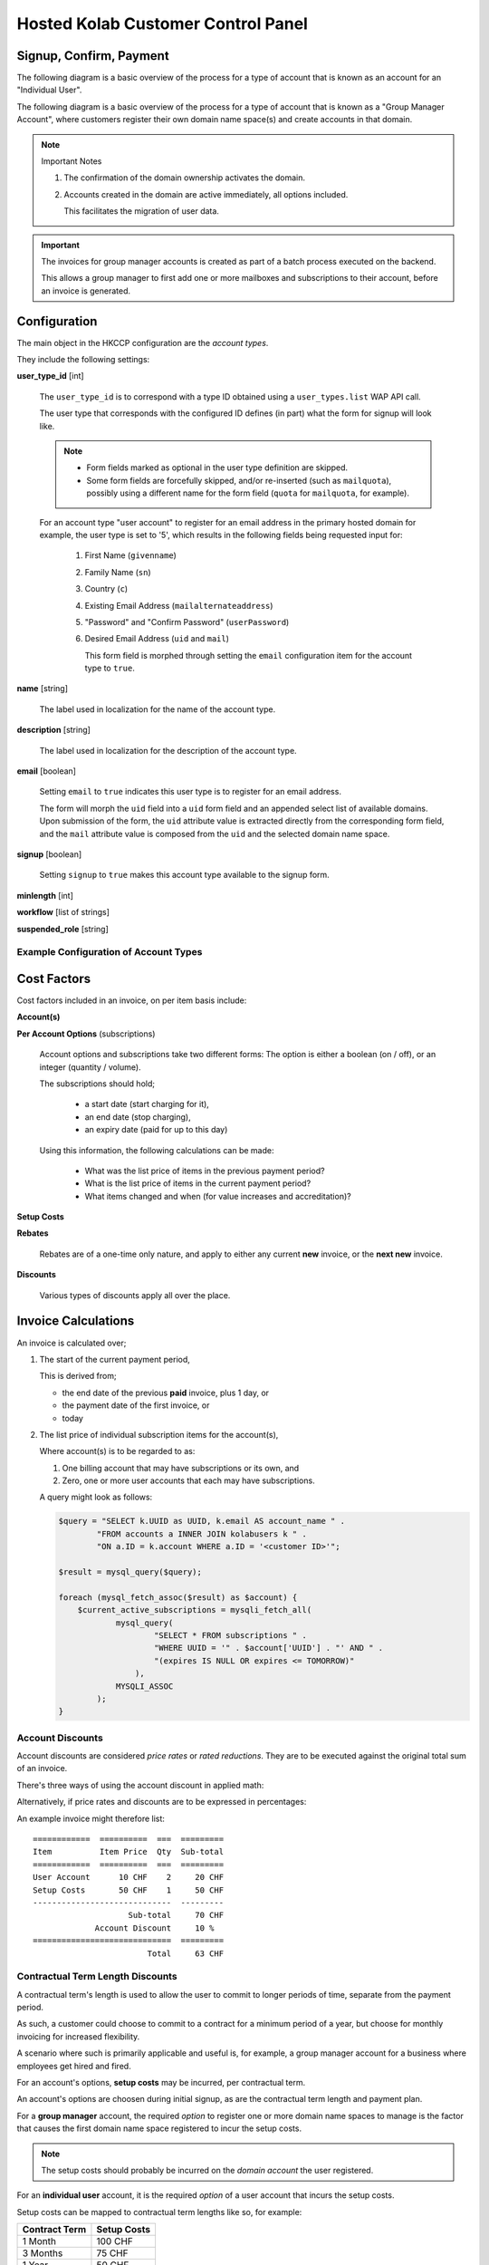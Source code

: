 ===================================
Hosted Kolab Customer Control Panel
===================================

Signup, Confirm, Payment
========================

The following diagram is a basic overview of the process for a type of account
that is known as an account for an "Individual User".

.. graphviz::

    digraph {
            subgraph cluster_backend {
                    label="Backend Process";
                    "Invoice" [shape=diamond];
                };

            subgraph cluster_frontend {
                    label="User-facing Process";

                    "Signup" -> "Confirm" [color=red];
                    "Confirm" -> "Invoice" [color=blue];
                    "Confirm" -> "Payment" [color=red];
                    "Invoice" -> "Payment" [dir=none,color=red];
                };

            "Activation" [shape=diamond];

            "Suspension" [shape=diamond];

            "Payment" -> "Activation" [color=green];

            "Confirm" -> "Suspension" [color=red];
        }

The following diagram is a basic overview of the process for a type of account
that is known as a "Group Manager Account", where customers register their own
domain name space(s) and create accounts in that domain.

.. graphviz::

    digraph {
            subgraph cluster_frontend {
                    label="User-facing Process";

                    "Signup" -> "Confirm" [color=red];
                    "Confirm" -> "Ownership" [color=red];

                    "Ownership" -> "Account Management" [color=red];
                    "Account Management" -> "Account Activation" [dir=none,color=blue];
                };

            "Account Activation" [shape=diamond];
            "Domain Activation" [shape=diamond];

            "Suspension" [shape=diamond];

            "Ownership" -> "Domain Activation" [dir=none,color=blue];

            "Ownership" -> "Suspension" [color=red];
        }

.. NOTE:: Important Notes

    #.  The confirmation of the domain ownership activates the domain.
    #.  Accounts created in the domain are active immediately, all options
        included.

        This facilitates the migration of user data.

.. IMPORTANT::

    The invoices for group manager accounts is created as part of a batch
    process executed on the backend.

    This allows a group manager to first add one or more mailboxes and
    subscriptions to their account, before an invoice is generated.

Configuration
=============

The main object in the HKCCP configuration are the *account types*.

They include the following settings:

**user_type_id** [int]

    The ``user_type_id`` is to correspond with a type ID obtained using a
    ``user_types.list`` WAP API call.

    The user type that corresponds with the configured ID defines (in part) what
    the form for signup will look like.

    .. NOTE::

        *   Form fields marked as optional in the user type definition are
            skipped.

        *   Some form fields are forcefully skipped, and/or re-inserted (such as
            ``mailquota``), possibly using a different name for the form field
            (``quota`` for ``mailquota``, for example).

    For an account type "user account" to register for an email address in the
    primary hosted domain for example, the user type is set to '5', which
    results in the following fields being requested input for:

        #.  First Name (``givenname``)
        #.  Family Name (``sn``)
        #.  Country (``c``)
        #.  Existing Email Address (``mailalternateaddress``)
        #.  "Password" and "Confirm Password" (``userPassword``)
        #.  Desired Email Address (``uid`` and ``mail``)

            This form field is morphed through setting the ``email``
            configuration item for the account type to ``true``.

**name** [string]

    The label used in localization for the name of the account type.

**description** [string]

    The label used in localization for the description of the account type.

**email** [boolean]

    Setting ``email`` to ``true`` indicates this user type is to register for an
    email address.

    The form will morph the ``uid`` field into a ``uid`` form field and an
    appended select list of available domains. Upon submission of the form, the
    ``uid`` attribute value is extracted directly from the corresponding form
    field, and the ``mail`` attribute value is composed from the ``uid`` and the
    selected domain name space.

**signup** [boolean]

    Setting ``signup`` to ``true`` makes this account type available to the
    signup form.

**minlength** [int]

**workflow** [list of strings]

**suspended_role** [string]

Example Configuration of Account Types
--------------------------------------

.. graphviz::

    digraph {

            subgraph cluster_options {
                    label = "Options";
                    "Account";
                    "Quota";
                    "ActiveSync";
                    "Custom Domain";
                }

            subgraph cluster_billing_account_types {
                    label = "Billing Account Types";
                    "User";
                    "Domain";
                }

            subgraph cluster_account_types {
                    label = "Account Types";
                    "Domain User";
                }

            subgraph cluster_paymentplans {
                    label = "Payment Plans";
                    "Monthly";
                    "Quarterly User";
                    "Quarterly Domain";
                    "Yearly User";
                    "Yearly Domain";
                    "Biennial";
                }

            "Account", "Quota", "ActiveSync" -> "User";
            "Custom Domain" -> "Domain";
            "Quota", "ActiveSync" -> "Domain User";
            "Domain User" -> "Domain" [dir=none];

            "Account" -> "Account Setup Costs";
            "Domain" -> "Domain Setup Costs";

            "Account Setup Costs" -> "Monthly", "Quarterly User", "Yearly User";
            "Domain Setup Costs" -> "Monthly", "Quarterly Domain", "Yearly Domain", "Biennial";

            "Monthly", "Quarterly User", "Yearly User" -> "User";
            "Monthly", "Quarterly Domain", "Yearly Domain", "Biennial" -> "Domain";
        }

Cost Factors
============

Cost factors included in an invoice, on per item basis include:

**Account(s)**

**Per Account Options** (subscriptions)

    Account options and subscriptions take two different forms: The option is
    either a boolean (on / off), or an integer (quantity / volume).

    The subscriptions should hold;

        *   a start date (start charging for it),
        *   an end date (stop charging),
        *   an expiry date (paid for up to this day)

    Using this information, the following calculations can be made:

        *   What was the list price of items in the previous payment period?
        *   What is the list price of items in the current payment period?
        *   What items changed and when (for value increases and accreditation)?

**Setup Costs**

**Rebates**

    Rebates are of a one-time only nature, and apply to either any current
    **new** invoice, or the **next new** invoice.

**Discounts**

    Various types of discounts apply all over the place.

Invoice Calculations
====================

An invoice is calculated over;

#.  The start of the current payment period,

    This is derived from;

    *   the end date of the previous **paid** invoice, plus 1 day, or
    *   the payment date of the first invoice, or
    *   today

#.  The list price of individual subscription items for the account(s),

    Where account(s) is to be regarded to as:

    #.  One billing account that may have subscriptions or its own, and
    #.  Zero, one or more user accounts that each may have subscriptions.

    A query might look as follows:

    .. code-block:: php

        $query = "SELECT k.UUID as UUID, k.email AS account_name " .
                "FROM accounts a INNER JOIN kolabusers k " .
                "ON a.ID = k.account WHERE a.ID = '<customer ID>'";

        $result = mysql_query($query);

        foreach (mysql_fetch_assoc($result) as $account) {
            $current_active_subscriptions = mysqli_fetch_all(
                    mysql_query(
                            "SELECT * FROM subscriptions " .
                            "WHERE UUID = '" . $account['UUID'] . "' AND " .
                            "(expires IS NULL OR expires <= TOMORROW)"
                        ),
                    MYSQLI_ASSOC
                );
        }


Account Discounts
-----------------

Account discounts are considered *price rates* or *rated reductions*. They are
to be executed against the original total sum of an invoice.

There's three ways of using the account discount in applied math:

.. math:: price = list price * price rate
    :label: Using Price Rates

    0 <= pricerate <= 1

.. math:: price = list price * (1 - discount)
    :label: Using Discount

    0 <= discount <= 1

.. math:: price = list price - (list price * discount)
    :label: Using Discount

    0 <= discount <= 1

Alternatively, if price rates and discounts are to be expressed in percentages:

.. math:: price = list price * (price rate / 100)
    :label: Using Price Rates

    0 <= pricerate <= 100

.. math:: price = list price * ((100 - discount) / 100)
    :label: Using Discount

    0 <= discount <= 100

.. math:: price = list price - (list price * (discount / 100))
    :label: Using Discount

    0 <= discount <= 100

An example invoice might therefore list::

    ============  ==========  ===  =========
    Item          Item Price  Qty  Sub-total
    ============  ==========  ===  =========
    User Account      10 CHF    2     20 CHF
    Setup Costs       50 CHF    1     50 CHF
    -----------------------------  ---------
                        Sub-total     70 CHF
                 Account Discount     10 %
    =============================  =========
                            Total     63 CHF

.. *   Volume Discounts

Contractual Term Length Discounts
---------------------------------

A contractual term's length is used to allow the user to commit to longer
periods of time, separate from the payment period.

As such, a customer could choose to commit to a contract for a minimum period of
a year, but choose for monthly invoicing for increased flexibility.

A scenario where such is primarily applicable and useful is, for example, a
group manager account for a business where employees get hired and fired.

For an account's options, **setup costs** may be incurred, per contractual term.

An account's options are choosen during initial signup, as are the contractual
term length and payment plan.

For a **group manager** account, the required *option* to register one or more
domain name spaces to manage is the factor that causes the first domain name
space registered to incur the setup costs.

.. NOTE::

    The setup costs should probably be incurred on the *domain account* the user
    registered.

For an **individual user** account, it is the required *option* of a user
account that incurs the setup costs.

Setup costs can be mapped to contractual term lengths like so, for example:

=============  ===========
Contract Term  Setup Costs
=============  ===========
1 Month            100 CHF
3 Months            75 CHF
1 Year              50 CHF
2 Years              0 CHF
=============  ===========

In this scenario, an example invoice for an annual contractual term with a
**monthly** payment plan might therefore list:

.. parsed-literal::

    ============  ==========  ===  =========
    Item          Item Price  Qty  Sub-total
    ============  ==========  ===  =========
    User Account      10 CHF    2     20 CHF    # 10 CHF * 2 qty * 1 month
    Setup Costs       50 CHF    1     50 CHF
    -----------------------------  ---------
                            Total     70 CHF

Another example invoice for an annual contractual term with a **yearly** payment
plan might therefore list:

.. parsed-literal::

    ============  ==========  ===  =========
    Item          Item Price  Qty  Sub-total
    ============  ==========  ===  =========
    User Account      10 CHF    2    240 CHF    # 10 CHF * 2 qty * 12 months
    Setup Costs       50 CHF    1     50 CHF
    -----------------------------  ---------
                            Total    290 CHF

Advance Payment Discounts
-------------------------

For advance payments made, a reduction in price is calculated. This may be
anywhere between 0% and 100% in price reduction, and is likely increased as the
advance payment increases.

Advance payment discounts are currently set to be:

*   **1%** for quarterly payments,
*   **3%** for yearly payments.

An example invoice for an annual contractual term with a **yearly** payment plan
might therefore list:

.. parsed-literal::

    ============  ==========  ===  ==========
    Item          Item Price  Qty   Sub-total
    ============  ==========  ===  ==========
    User Account      10 CHF    2  240.00 CHF    # 10 CHF * 2 qty * 12 months
    Setup Costs       50 CHF    1   50.00 CHF
    -----------------------------  ----------
                        Sub-total  290.00 CHF
         Advance Payment Discount    3    %
    -----------------------------  ----------
                            Total  281.30 CHF

Billing Account Permutations
============================

This section outlines the mutations possible for new accounts, and existing
accounts, that spawn the need for new invoices, different invoices (superseeding
existing ones) and accreditation.

General Considerations
----------------------

A billing account corresponds to one or more Kolab User accounts. Billing
accounts are the origin for account invoice calculations, and thus where the
iteration over indvidual items and each item's options originates.

For individual users, this may currently amount to:

.. graphviz::

    digraph {
            "Billing Account" -> "Kolab User Account" [dir=both];
            "Kolab User Account" -> "Option $x", "Option $y";
        }

But in the foreseeable future may amount to:

.. graphviz::

    digraph {
            "Billing Account" -> "Kolab User Account #1" [dir=both];
            "Billing Account" -> "Kolab User Account #2";
            "Billing Account" -> "Kolab User Account #3";
            "Kolab User Account #1" -> "Option $x", "Option $y";
            "Kolab User Account #2" -> "Option $x";
            "Kolab User Account #3" -> "Option $y";
        }

For group manager accounts, this may currently amount to:

.. graphviz::

    digraph {
            "Billing Account" -> "Domain Admin" [dir=both];
            "Domain Admin" -> "Custom Domain Option";
            "Domain Admin" -> "Kolab User Account #1", "Kolab User Account #2", "Kolab User Account #3";
            "Kolab User Account #1" -> "Option $x", "Option $y";
            "Kolab User Account #2" -> "Option $x";
            "Kolab User Account #3" -> "Option $y";
        }

Addition of Options and Subscriptions, Positive Change of Values
----------------------------------------------------------------

This scenario applies to a billing account increasing its service use.

The following options could be increased for user accounts:

*   Increase of Quota
*   Enabling ActiveSync

For group manager accounts, the following options could be increased:

*   Increase of Quota for a domain user account
*   Enabling ActiveSync for a domain user account
*   Adding a domain user account
*   Registering additional domain name spaces

A new invoice should be created for the increased value of the option(s)
changed, if the total value of the invoice is greather than or equal to $x CHF.

The new invoice shall include;

#.  The increased price for the account against a new payment period starting on
    the date the option was originally increased,

#.  A deduction of the amount already paid in, calculated on a daily basis,
    times the number of days remaining on the original payment period,
    accredited against the new price,

#.  The total for the new invoice.

Increase of Quota (User Account, Monthly Payment)
^^^^^^^^^^^^^^^^^^^^^^^^^^^^^^^^^^^^^^^^^^^^^^^^^

The math computes as follows:

.. math:: price = ( account price + ( new units - free units ) * unit price ) * months
    :label: Price for new Monthly Payment Invoice

.. math:: credit = ( amount paid - ( days * ( account price + ( old units - free units ) * unit price ) / 30.4375 ) )
    :label: Value of Accreditation

.. Works too, but is a negative number (same formula as a decrease of options
.. .. math::
..     :nowrap:
..
..     \begin{eqnarray}
..         old daily price = ( 10 + ( 1 - 1 ) * 2 ) / 30.4375 \\
..         new daily price = ( 10 + ( 2 - 1 ) * 2 ) / 30.4375 \\
..         accredit = ( ( 30.4375 * 1 ) - 14 ) * ( 10 + ( 1 - 1 ) * 2 ) / 30.4375 - ( ( 30.4375 * 1 ) - 14 ) * ( 10 + ( 2 - 1 ) * 2 ) / 30.4375
..     \end{eqnarray}

.. math:: total = price - credit
    :label: New Invoice Total

Which, in an example situation of a 1GB increase to 2GB for a base account (the
minimal possible increase), 14 days in to the current payment period, is:

.. math:: price = ( 10 + ( 2 - 1 ) * 2 ) * 1 = 12 CHF
    :label: Price for new Monthly Payment Invoice

.. math:: credit = ( 10 - ( 14 * ( 10 + ( 1 - 1 ) * 2 ) / 30.4375 ) ) = 5.40 CHF
    :label: Value of Accreditation

.. math:: total = price - credit = 6.60 CHF
    :label: New Invoice Total

Which, in an example situation of a 1GB increase to 4GB for a base account, 14
days in to the current payment period, is:

.. math:: price = ( 10 + ( 4 - 1 ) * 2 ) * 1 = 16 CHF
    :label: Price for new Monthly Payment Invoice

.. math:: credit = ( 10 - ( 14 * ( 10 + ( 1 - 1 ) * 2 ) / 30.4375 ) ) = 5.40 CHF
    :label: Value of Accreditation

.. math:: total = price - credit = 10.60 CHF
    :label: New Invoice Total

Increase of Quota (User Account, Quarterly Payment)
^^^^^^^^^^^^^^^^^^^^^^^^^^^^^^^^^^^^^^^^^^^^^^^^^^^

The base logic applies to this payment plan as well.

As an example, the same user account increases quota from 1 GB to 2 GB 14 days
in to the current payment period:

.. math:: price = ( 10 + ( 2 - 1 ) * 2 ) * 3 = 36 CHF
    :label: Price for new Quarterly Payment Invoice

.. math:: credit = ( 30 - ( 14 * ( 10 + ( 1 - 1 ) * 2 ) / 30.4375 ) ) = 25.40 CHF
    :label: Value of Accreditation

.. math:: total = price - credit = 10.60 CHF
    :label: New Invoice Total

Doing the basic reasoning rather than the more accurate math leads us to, in an
example situation an original 1GB user account being increased to 2GB quota 14
days after a payment period has started:

*   14 days are (approximately) 1/6th of the original 3 months time period
*   5 CHF out of 30 CHF paid is therefore "used up", and
*   14 times the daily price does result in 4.59999.

Additionally, we know that approximately 25 CHF needs to be accredited. The
original price on an invoice for the new options would amount to 36 CHF -
the new invoice would be an approximate 11 CHF.

Removal of Options and Subscriptions, Negative Change of Values
---------------------------------------------------------------

This scenario applies to a billing account decreasing its service use.

This will result in a lower invoice value for the next payment period, and will
need accredited underutilized service use alread paid for.

The new invoice, to be generated for the next payment interval, shall include;

#.  The new price for the account against against the new payment period
    starting on the date of the next payment period,

#.  A deduction of the amount already paid in, calculated on a daily basis,
    times the number of days remaining on the original payment period,
    accredited against the new price,

#.  The total for the new invoice.

.. math::
    :nowrap:

    \begin{eqnarray}
        old daily price = ( account price + ( old units - free units ) * unit price ) / 30.4375 \\
        new daily price = ( account price + ( new units - free units ) * unit price ) / 30.4375 \\
        accredit = ( ( 30.4375 * months ) - days ) * old daily price - ( ( 30.4375 * months ) - days ) * new daily price
    \end{eqnarray}

Example scenario: User from 2GB to 1GB 14 days in to monthly payment period

.. math::
    :nowrap:

    \begin{eqnarray}
        old daily price = ( 10 + ( 2 - 1 ) * 2 ) / 30.4375 = 0.39 CHF \\
        new daily price = ( 10 + ( 1 - 1 ) * 2 ) / 30.4375 = 0.33 CHF \\
        accredit = ( ( 30.4375 * 1 ) - 14 ) * old daily price - ( ( 30.4375 * 1 ) - 14 ) * new daily price = 1.08 CHF
    \end{eqnarray}

original price: 12 CHF
new price: 10 CHF

i would expect to get back about 1 CHF (half of the cost of the additional unit of storage at 2 CHF)

daily price i've paid: ( account price + ( old units - free units ) * unit price ) / 30.4375

daily price i've paid: ( 10 + ( 2 - 1 ) * 2 ) / 30.4375 = 0.39 CHF = (old daily price)

new daily price: ( 10 + ( 1 - 1 ) * 2 ) / 30.4375 = 0.33 CHF

i need to be accredited: (30.4375 - 14) * old daily price - (30.4375 - 14) * new daily price

this would be: (30.4375 - 14) * ( 10 + ( 2 - 1 ) * 2 ) / 30.4375 - (30.4375 - 14) * ( 10 + ( 1 - 1 ) * 2 ) / 30.4375 = 1.08 CHF

Example scenario: User from 10GB to 1GB, 183 days in to yearly payment period.

.. math::
    :nowrap:

    \begin{eqnarray}
        old daily price = ( 10 + ( 10 - 1 ) * 2 ) / 30.4375 = 0.92 CHF \\
        new daily price = ( 10 + ( 1 - 1 ) * 2 ) / 30.4375 = 0.33 CHF \\
        accredit = ( ( 30.4375 * 12 ) - 183 ) * old daily price - ( ( 30.4375 * 12 ) - 183 ) * new daily price = 107.78 CHF
    \end{eqnarray}

original price: 336 CHF
new price: 120 CHF

i would expect to get back about 6 times 9 times 2 = 108 CHF

daily price i've paid: ( account price + ( old units - free units ) * unit price ) / 30.4375

daily price i've paid: ( 10 + ( 10 - 1 ) * 2 ) / 30.4375 = 0.92 CHF = (old daily price)

new daily price: ( 10 + ( 1 - 1 ) * 2 ) / 30.4375 = 0.33 CHF

i need to be accredited: (30.4375 * months - days) * old daily price - (30.4375 * months - days) * new daily price

this would be: (30.4375 * 12 - 183) * ( 10 + ( 10 - 1 ) * 2 ) / 30.4375 - (30.4375 * 12 - 183) * ( 10 + ( 1 - 1 ) * 2 ) / 30.4375 = 107.78 CHF

.. parsed-literal::

                                  Aug
      a                          31st   e
      |------b--c-------------------(d) |-----------------------------|
     Aug                                Sep                          Sep
     1st                                1st                          30th

**a**)

    Start of payment period. Generate invoice according to current
    subscriptions, etc.

**b**)

    Change of options.

    Re-generate invoice for Aug 1st - Aug 8th on the old subscriptions, and Aug
    9th - end of payment period.

    .. NOTE::

        New invoice is actually generated only for cumulative values over the
        threshold.

        Otherwise, the accreditation awaits the invoice for the next payment
        period, or the additional cost awaits the invoice for the next payment
        period.

**c**)

    Payment of invoice 1.

**d**)

    End of payment period 1.

**e**)

    Start of payment period 2.

.. parsed-literal::

    Invoice at point A:

    =============  ==========  ===  =========
    Item           Item Price  Qty  Sub-total
    =============  ==========  ===  =========
    User Account       10 CHF    1  20.00 CHF   # Both items for Aug 1st - 31st.
    Extra Storage       2 CHF    2   4.00 CHF
    ------------------------------  ---------
                         Sub-total  24.00 CHF
                  Account Discount  10    %
    ==============================  =========
                             Total  21.60 CHF

    Invoice at point B:

    =============  ==========  ===  =========
    Item           Item Price  Qty  Sub-total
    =============  ==========  ===  =========
    User Account       10 CHF    1  20.00 CHF   # Aug 1st - 31st.
    Extra Storage       2 CHF    2   1.05 CHF   # Aug 1st - 8th.  ( ( 4 / 30.4375 ) * 8 )
    Extra Storage       2 CHF    4   5.90 CHF   # Aug 9th - 31st. ( ( 8 / 30.4375 ) * ( 30.4375 - 8 ) )
    ------------------------------  ---------
                         Sub-total  26.95 CHF
                  Account Discount  10    %
    ==============================  =========
                             Total  24.26 CHF

Alterations to Account Discount rate
------------------------------------


.. rubric:: Footnotes

.. [#] This is an example situation.
